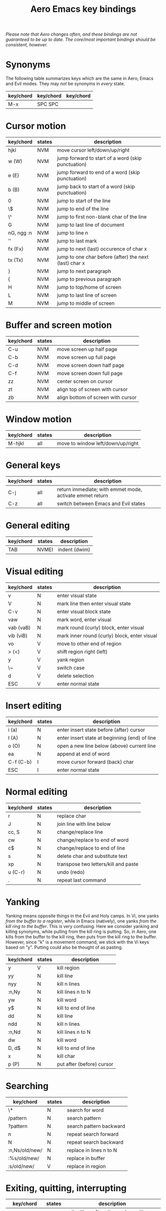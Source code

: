 #+TITLE: Aero Emacs key bindings

/Please note that Aero changes often, and these bindings are not guaranteed to
be up to date. The core/most important bindings should be consistent, however./

* Synonyms

The following table summarizes keys which are the same in Aero, Emacs and Evil
modes. They may /not/ be synonyms in /every/ state.

| key/chord | key/chord | key/chord |
|-----------+-----------+-----------|
| M-x       | SPC SPC   |           |


* Cursor motion

| key/chord  | states | description                                            |
|------------+--------+--------------------------------------------------------|
| hjkl       | NVM    | move cursor left/down/up/right                         |
| w (W)      | NVM    | jump forward to start of a word (skip punctuation)     |
| e (E)      | NVM    | jump forward to end of a word (skip punctuation)       |
| b (B)      | NVM    | jump back to start of a word (skip punctuation)        |
| 0          | NVM    | jump to start of the line                              |
| \$         | NVM    | jump to end of the line                                |
| \^         | NVM    | jump to first non-blank char of the line               |
| G          | NVM    | jump to last line of document                          |
| nG, ngg :n | NVM    | jump to line n                                         |
| ''         | NVM    | jump to last mark                                      |
| fx (Fx)    | NVM    | jump to next (last) occurence of char x                |
| tx (Tx)    | NVM    | jump to one char before (after) the next (last) char x |
| }          | NVM    | jump to next paragraph                                 |
| {          | NVM    | jump to previous paragraph                             |
| H          | NVM    | jump to top/home of screen                             |
| L          | NVM    | jump to last line of screen                            |
| M          | NVM    | jump to middle of screen                               |

* Buffer and screen motion

| key/chord | states | description                        |
|-----------+--------+------------------------------------|
| C-u       | NVM    | move screen up half page           |
| C-b       | NVM    | move screen up full page           |
| C-d       | NVM    | move screen down half page         |
| C-f       | NVM    | move screen down full page         |
| zz        | NVM    | center screen on cursor            |
| zt        | NVM    | align top of screen with cursor    |
| zb        | NVM    | align bottom of screen with cursor |

* Window motion

| key/chord | states | description                       |
|-----------+--------+-----------------------------------|
| M-hjkl    | all    | move to window left/down/up/right |


* General keys

| key/chord | states      | description                                              |
|-----------+-------------+----------------------------------------------------------|
| C-j       | all         | return immediate; with emmet mode, activate emmet return |
| C-z       | all         | switch between Emacs and Evil states                     |

* General editing

| key/chord | states | description   |
|-----------+--------+---------------|
| TAB       | NVMEI  | indent (dwim) |

* Visual editing

| key/chord | states | description                                  |
|-----------+--------+----------------------------------------------|
| v         | N      | enter visual state                           |
| V         | N      | mark line then enter visual state            |
| C-v       | N      | enter visual block state                     |
| vaw       | N      | mark word, enter visual                      |
| vab (vaB) | N      | mark round (curly) block, enter visual       |
| vib (viB) | N      | mark inner round (curly) block, enter visual |
| vo        | V      | move to other end of region                  |
| > (<)     | V      | shift region right (left)                    |
| y         | V      | yank region                                  |
| \~        | V      | switch case                                  |
| d         | V      | delete selection                             |
| ESC       | V      | enter normal state                           |

* Insert editing

| key/chord | states | description                                   |
|-----------+--------+-----------------------------------------------|
| i (a)     | N      | enter insert state before (after) cursor      |
| I (A)     | N      | enter insert state at beginning (end) of line |
| o (O)     | N      | open a new line below (above) current line    |
| ea        | N      | append at end of word                         |
| C-f (C-b) | I      | move cursor forward (back) char               |
| ESC       | I      | enter normal state                            |

* Normal editing

| key/chord | states | description                          |
|-----------+--------+--------------------------------------|
| r         | N      | replace char                         |
| J         | N      | join line with line below            |
| cc, S     | N      | change/replace line                  |
| cw        | N      | change/replace to end of word        |
| c$        | N      | change/replace to end of line        |
| s         | N      | delete char and substitute text      |
| xp        | N      | transpose two letters/kill and paste |
| u (C-r)   | N      | undo (redo)                          |
| .         | N      | repeat last command                  |

* Yanking

Yanking means opposite things in the Evil and Holy camps. In Vi, one yanks /from
the buffer to a register/, while in Emacs (natively), one yanks /from the kill
ring to the buffer/. This is very confusing. Here we consider yanking and
killing synonyms, while pulling from the kill ring is putting. So, in Aero, one
kills from the buffer to the kill ring, then puts from the kill ring to the
buffer. However, since "k" is a movement command, we stick with the Vi keys
based on "y". Putting could also be thought of as pasting.

| key/chord | states | description               |
|-----------+--------+---------------------------|
| y         | V      | kill region               |
| yy        | N      | kill line                 |
| nyy       | N      | kill n lines              |
| :n,Ny     | N      | kill lines n to N         |
| yw        | N      | kill word                 |
| y$        | N      | kill to end of line       |
| dd        | N      | kill line                 |
| ndd       | N      | kill n lines              |
| :n,Nd     | N      | kill lines n to N         |
| dw        | N      | kill word                 |
| D, d$     | N      | kill to end of line       |
| x         | N      | kill char                 |
| p (P)     | N      | put after (before) cursor |

* Searching

| key/chord      | states | description             |
|----------------+--------+-------------------------|
| \*             | N      | search for word         |
| /pattern       | N      | search pattern          |
| ?pattern       | N      | search pattern backward |
| n              | N      | repeat search forward   |
| N              | N      | repeat search backward  |
| :n,Ns/old/new/ | N      | replace in lines n to N |
| :%s/old/new/   | N      | replace in buffer       |
| :s/old/new/    | V      | replace in region       |


* Exiting, quitting, interrupting

| key/chord      | states | description                                       |
|----------------+--------+---------------------------------------------------|
| C-x C-c        | all    | exit with confirmation and unwritten buffer check |
| M-x kill-emacs | all    | exit immediate                                    |
| C-g            | all    | quit/interrupt                                   |

